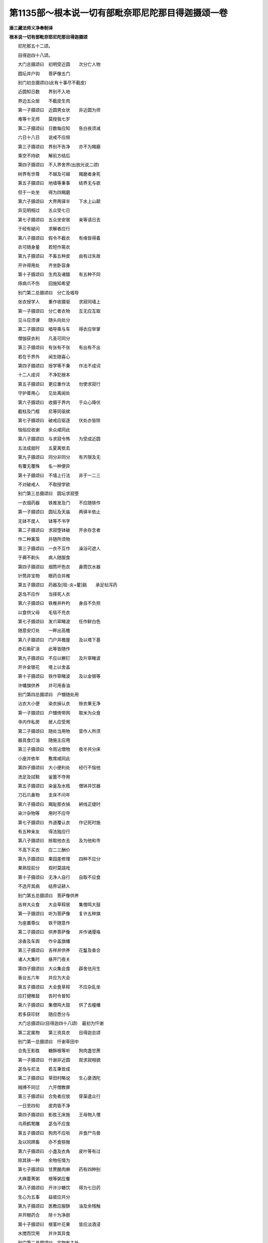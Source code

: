 第1135部～根本说一切有部毗奈耶尼陀那目得迦摄颂一卷
======================================================

**唐三藏法师义净奉制译**

**根本说一切有部毗奈耶尼陀那目得迦摄颂**


　　尼陀那五十二颂。

　　目得迦四十八颂。

　　大门总摄颂曰　初明受近圆　　次分亡人物

　　圆坛并户钩　　菩萨像五门

　　别门初总摄颂曰(此有十事尽不截皮)

　　近圆知日数　　界别不入地

　　界边五众居　　不截皮生肉

　　第一子摄颂曰　近圆男女状　　非近圆为师

　　难等十无师　　莫授我七岁

　　第二子摄颂曰　日数每应知　　告白夜须减

　　六日十八日　　说戒不应频

　　第三子摄颂曰　界别不告净　　亦不为羯磨

　　乘空不持欲　　解前方结后

　　第四子摄颂曰　不入界舍界(出放光说二颂)

　　树界有世尊　　不越及可越　　羯磨者身死

　　第五子摄颂曰　地墙等秉事　　结界无与欲

　　但于一处坐　　得为四羯磨

　　第六子摄颂曰　大界两驿半　　下水上山颠

　　异见明相过　　五众受七日

　　第七子摄颂曰　五众坐安居　　亲等请日去

　　于经有疑问　　求解者应行

　　第八子摄颂曰　假令不截衣　　有缘皆得着

　　衣可随身量　　若短作篅衣

　　第九子摄颂曰　不畜五种皮　　由有过失故

　　开许得用处　　齐坐卧容身

　　第十子摄颂曰　生肉及诸醋　　有五种不同

　　痔病爪不伤　　回施知希望

　　别门第二总摄颂曰　分亡及唱导

　　张衣授学人　　重作收摄驱　　求寂同墙上

　　第一子摄颂曰　分亡者衣物　　互无应互取

　　见斗应须谏　　随头向处分

　　第二子摄颂曰　唱导乘与车　　得衣应举掌

　　僧伽获衣利　　凡圣可同分

　　第三子摄颂曰　有张有不张　　有出有不出

　　若在于界外　　闻生随喜心

　　第四子摄颂曰　授学等不秉　　作法不成诃

　　十二人成诃　　不净犯根本

　　第五子摄颂曰　更应重作法　　勿使求寂行

　　守护善用心　　见处离闻处

　　第六子摄颂曰　收摄于界内　　于众心降伏

　　截柱及门框　　尼等同驱摈

　　第七子摄颂曰　破戒应驱逐　　伏处亦皆除

　　恼俗应收谢　　余众咸同此

　　第八子摄颂曰　与求寂令怖　　为受成近圆

　　五法成就时　　五夏离依去

　　第九子摄颂曰　同分非同分　　有齐限及无

　　有覆无覆殊　　名一种便异

　　第十子摄颂曰　不墙上行法　　非于一二三

　　不对破戒人　　不取授学欲

　　别门第三总摄颂曰　圆坛求寂堕

　　一衣烟药器　　铁推发及门　　不应随铁作

　　第一子摄颂曰　圆坛及天庙　　两驿半依止

　　无钵不度人　　钵等不书字

　　第二子摄颂曰　求寂堕钵破　　开余存念者

　　作二种薰笼　　并随所须物

　　第三子摄颂曰　一衣不互作　　澡浴可遮人

　　于褥不剃头　　病人随服食

　　第四子摄颂曰　烟筒坏色衣　　鼻筒饮水器

　　针筒非宝物　　眼药合并椎

　　第五子摄颂曰　药器及[毯-炎+瞿]毹　　承足枮泻药

　　苾刍不应作　　当择死人衣

　　第六子摄颂曰　铁椎并杵杓　　身自不负担

　　以食供父母　　毛毯不充衣

　　第七子摄颂曰　发爪窣睹波　　任作鲜白色

　　随意安灯处　　一畔出高檐

　　第八子摄颂曰　门户并檐屋　　及以塔下基

　　赤石紫矿涂　　此等皆随作

　　第九子摄颂曰　不应以橛钉　　及升窣睹波

　　开许金银花　　塔上以舍盖

　　第十子摄颂曰　铁作窣睹波　　及以金银等

　　许幡旗供养　　并可用香油

　　别门第四总摄颂曰　户镮随处用

　　沾衣大小便　　染衣揁认衣　　赊衣果无净

　　第一子摄颂曰　户镮倚带网　　取米为众食

　　寺内作私房　　居人应受用

　　第二子摄颂曰　随处当用物　　营作人所须

　　器具食灯油　　随施主应用

　　第三子摄颂曰　令雨沾僧物　　夜半共分床

　　小座并依年　　敷席咸同此

　　第四子摄颂曰　大小便利处　　经行不恼他

　　洗足及拭鞋　　釜篦不夺用

　　第五子摄颂曰　染釜及水瓶　　僧钵并饮器

　　刀石爪鼻物　　支床不问年

　　第六子摄颂曰　羯耻那衣揁　　絣线正缝时

　　染汁杂物等　　用时不应夺

　　第七子摄颂曰　外道覆认衣　　作记死时施

　　有五种亲友　　得法独应行

　　第八子摄颂曰　赊取他衣去　　及为他和市

　　不高下买衣　　应二三酬价

　　第九子摄颂曰　果园差修理　　四种不应分

　　果熟现前分　　观时莫諠戏

　　第十子摄颂曰　无净人自行　　自取不应食

　　不选开其病　　结界证耕人

　　别门第五总摄颂曰　菩萨像供养

　　吉祥大众食　　大会草稕居　　集僧鸣大鼓

　　第一子摄颂曰　听为菩萨像　　复许五种旗

　　为座置尊仪　　铁干随意作

　　第二子摄颂曰　供养菩萨像　　并作诸璎珞

　　涂香及车舆　　作伞盖旗幡

　　第三子摄颂曰　吉祥并供养　　花鬘及香合

　　诸人大集时　　昼开门夜关

　　第四子摄颂曰　大众集会食　　薜舍佉月生

　　香台五六年　　并应为大会

　　第五子摄颂曰　大会食草稕　　不应杂乱坐

　　应打揵稚鼓　　告时令普知

　　第六子摄颂曰　集僧鸣大鼓　　供了去幢幡

　　若多获珍财　　随应悉分与

　　大门总摄颂曰(目得迦四十八颂)　最初为忏谢

　　第二定属物　　第三资具衣　　目得迦总颂

　　别门第一总摄颂曰　忏谢草田中

　　合免王影胜　　糖酥根等听　　狗肉盏甘蔗

　　第一子摄颂曰　忏谢非近圆　　观求寂相貌

　　苾刍与尼法　　若互秉皆成

　　第二子摄颂曰　草田村略说　　生心褒洒陀

　　贼缚不同愆　　六开僧教罪

　　第三子摄颂曰　合免者应放　　穿渠遣众行

　　一日至四旬　　皮肉皆不净

　　第四子摄颂曰　影胜王床施　　王母物入僧

　　乌燕鹤鹫雕　　苾刍不应食

　　第五子摄颂曰　狗肉不应啖　　并食尸鸟兽

　　及以同蹄畜　　亦不食猕猴

　　第六子摄颂曰　小盏及衣角　　皮叶等有过

　　除其铁一种　　余物任情为

　　第七子摄颂曰　甘蔗酪肉麻　　药有四种别

　　大麻蔓菁粥　　根等粥应餐

　　第八子摄颂曰　开许沙糖饮　　得为七日药

　　生心为五事　　益彼应共分

　　第九子摄颂曰　医教应服酥　　油及余残触

　　并开眼药合　　除十为净厨

　　第十子摄颂曰　根茎叶花果　　皆应淡酒浸

　　水搅而饮用　　并许其异食

　　别门第二总摄颂曰　定物有主处

　　须问憍萨罗　　从像豫先差　　大减会尼众

　　第一子摄颂曰　定物不应移　　莫拾贼遗物

　　尸林亦复尔　　随许并应收

　　第二子摄颂曰　有主天庙物　　苾刍不应取

　　看病人不应　　劝他舍法服

　　第三子摄颂曰　物须问施主　　众利可平分

　　二大合均分　　余众应加减

　　第四子摄颂曰　憍萨罗白叠　　佛子因餐麨

　　室利笈多缘　　广论营造事

　　第五子摄颂曰　从像入城中　　受吉祥施物

　　旗鼓随情设　　苾刍皆不应

　　第六子摄颂曰　豫先为唱令　　五众从行城

　　应差掌物人　　尼无别轮法

　　第七子摄颂曰　应差分物人　　上座宜准价

　　不得辄酬直　　索价返还衣

　　第八子摄颂曰　寺大减其层　　将衣者应用

　　恐怖若止息　　准式用僧祇

　　第九子摄颂曰　若有大聚会　　鸣鼓集众僧

　　众大别为行　　检校人先食

　　第十子摄颂曰　凡于尼众首　　应安一空座

　　为待余苾刍　　孤苦勿增价

　　第三别门总摄颂曰。

　　资具衣愚痴　　若差不用俗

　　正作长者施　　剃刀窣睹波

　　饭酪叶承水　　及洗钵等事

　　此之十二颂　　总摄要应知

　　第一子摄颂曰　十三资具物　　牒名而守持

　　自余诸长衣　　委寄应分别

　　第二子摄颂曰　痴不了三藏　　此等十二人

　　失性复本时　　诃言应采录

　　第三子摄颂曰　若差十二人　　斯语成诃法

　　受时言我俗　　此不成近圆

　　第四子摄颂曰　不用五种脂　　随应为说戒

　　因亿耳开粥　　王田众应受

　　第五子摄颂曰　俗人求寂等　　并不合同坐

　　两学有难缘　　同处非成过

　　第六子摄颂曰　正作不令起　　随年坐染盆

　　应共护僧园　　勿烧营作木

　　第七子摄颂曰　长者所施物　　问已应留举

　　随处莫废他　　洗身方入寺

　　第八子摄颂曰　剃刀并镊子　　用竟不应留

　　便利若了时　　无宜室中住

　　第九子摄颂曰　窣睹波围绕　　广陈诸圣迹

　　浊水随应饮　　若碱分别知

　　第十子摄颂曰　饼酪等非污　　亦可内瓶中

　　洗足五种瓨　　齐何名口净　　叶手承注口

　　多疑流钵中　　举粮持渡河　　纵触非成过

　　洗钵应用心　　他触问方受　　换食持粮等

　　无难并还遮

　　别门第四总摄颂曰　与田分不应

　　赤体定物施　　僧衣字还往　　甘蔗果客裙

　　第一子摄颂曰　与田分相助　　车船沸自取

　　鸟[嘴-角+鳥]蝇无惭　　制底信少欲

　　第二子摄颂曰　不应令贼住　　及以黄门等

　　乃至授学人　　行筹破僧众

　　第三子摄颂曰　不赤体披衣　　冒雨向厨内

　　便利宜缝补　　和泥福久增

　　第四子摄颂曰　定物施此中　　不应余处食

　　若有将去者　　并须依价还

　　第五子摄颂曰　僧衣题施主　　别人施私记

　　氎氀许别人　　尼夏应修理

　　第六子摄颂曰　若还往衣物　　送来应为受

　　为众取他财　　将众物还价

　　第七子摄颂曰　甘蔗等平分　　不应分口腹

　　四事无分法　　卧具夜不行

　　第八子摄颂曰　果由药叉施　　净之方受食

　　余者为浆饮　　不烧地灯台

　　第九子摄颂曰　客旧宜详审　　授受分明付

　　五开应总闭　　肘短可随身

　　第十子摄颂曰　裙及僧脚欹　　香泥污衣洗

　　取食除多分　　须知十种尘
